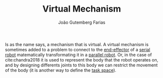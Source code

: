 #+TITLE: Virtual Mechanism
#+AUTHOR: João Gutemberg Farias
#+EMAIL: joao.gutemberg.farias@gmail.com
#+CREATED: [2021-09-29 Wed 18:42]
#+LAST_MODIFIED: [2021-09-29 Wed 19:04]
#+ROAM_TAGS: 

Is as the name says, a mechanism that is virtual. A virtual mechanism is sometimes added to a problem to connect to the [[file:end_link.org][end-effector]] of a [[file:serial_mechanism.org][serial robot]] matematically transformating it in a [[file:parallel_mechanisms.org][parallel robot]]. Or, in the case of cite:chandra2018 it is used to represent the body that the robot operates on, and by designing differents joints to this body we can restrict the movement of the body (it is another way to define the [[file:task_space.org][task space]]).

